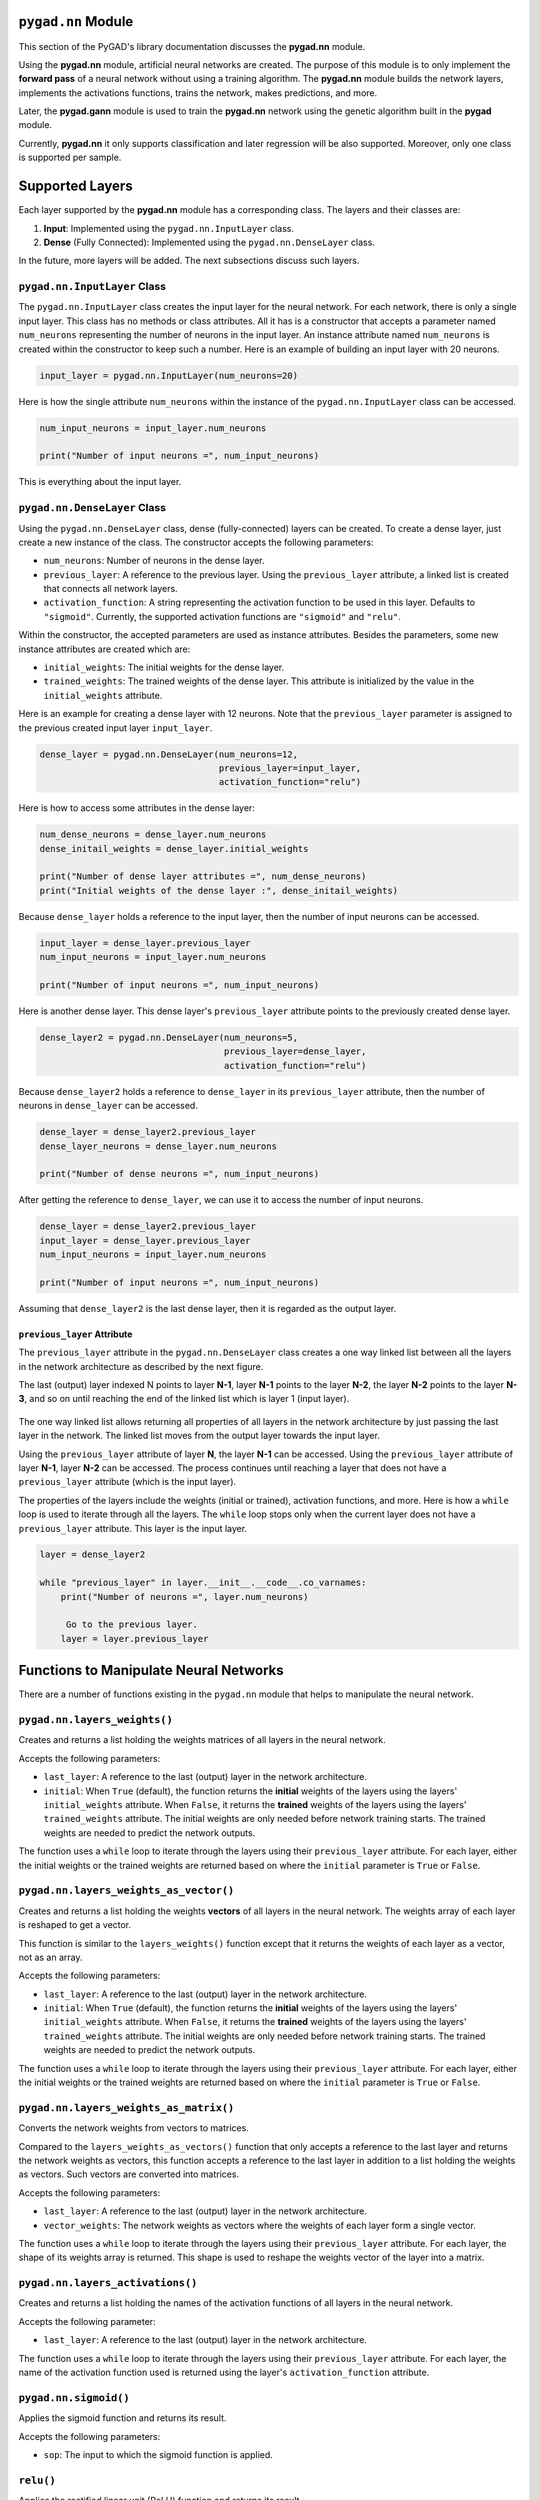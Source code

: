 .. _header-n0:

``pygad.nn`` Module
===================

This section of the PyGAD's library documentation discusses the
**pygad.nn** module.

Using the **pygad.nn** module, artificial neural networks are created.
The purpose of this module is to only implement the **forward pass** of
a neural network without using a training algorithm. The **pygad.nn**
module builds the network layers, implements the activations functions,
trains the network, makes predictions, and more.

Later, the **pygad.gann** module is used to train the **pygad.nn**
network using the genetic algorithm built in the **pygad** module.

Currently, **pygad.nn** it only supports classification and later
regression will be also supported. Moreover, only one class is supported
per sample.

.. _header-n6:

Supported Layers
================

Each layer supported by the **pygad.nn** module has a corresponding
class. The layers and their classes are:

1. **Input**: Implemented using the ``pygad.nn.InputLayer`` class.

2. **Dense** (Fully Connected): Implemented using the
   ``pygad.nn.DenseLayer`` class.

In the future, more layers will be added. The next subsections discuss
such layers.

.. _header-n14:

``pygad.nn.InputLayer`` Class
-----------------------------

The ``pygad.nn.InputLayer`` class creates the input layer for the neural
network. For each network, there is only a single input layer. This
class has no methods or class attributes. All it has is a constructor
that accepts a parameter named ``num_neurons`` representing the number
of neurons in the input layer. An instance attribute named
``num_neurons`` is created within the constructor to keep such a number.
Here is an example of building an input layer with 20 neurons.

.. code:: python

   input_layer = pygad.nn.InputLayer(num_neurons=20)

Here is how the single attribute ``num_neurons`` within the instance of
the ``pygad.nn.InputLayer`` class can be accessed.

.. code:: python

   num_input_neurons = input_layer.num_neurons

   print("Number of input neurons =", num_input_neurons)

This is everything about the input layer.

.. _header-n20:

``pygad.nn.DenseLayer`` Class
-----------------------------

Using the ``pygad.nn.DenseLayer`` class, dense (fully-connected) layers
can be created. To create a dense layer, just create a new instance of
the class. The constructor accepts the following parameters:

-  ``num_neurons``: Number of neurons in the dense layer.

-  ``previous_layer``: A reference to the previous layer. Using the
   ``previous_layer`` attribute, a linked list is created that connects
   all network layers.

-  ``activation_function``: A string representing the activation
   function to be used in this layer. Defaults to ``"sigmoid"``.
   Currently, the supported activation functions are ``"sigmoid"`` and
   ``"relu"``.

Within the constructor, the accepted parameters are used as instance
attributes. Besides the parameters, some new instance attributes are
created which are:

-  ``initial_weights``: The initial weights for the dense layer.

-  ``trained_weights``: The trained weights of the dense layer. This
   attribute is initialized by the value in the ``initial_weights``
   attribute.

Here is an example for creating a dense layer with 12 neurons. Note that
the ``previous_layer`` parameter is assigned to the previous created
input layer ``input_layer``.

.. code:: python

   dense_layer = pygad.nn.DenseLayer(num_neurons=12,
                                     previous_layer=input_layer,
                                     activation_function="relu")

Here is how to access some attributes in the dense layer:

.. code:: python

   num_dense_neurons = dense_layer.num_neurons
   dense_initail_weights = dense_layer.initial_weights

   print("Number of dense layer attributes =", num_dense_neurons)
   print("Initial weights of the dense layer :", dense_initail_weights)

Because ``dense_layer`` holds a reference to the input layer, then the
number of input neurons can be accessed.

.. code:: python

   input_layer = dense_layer.previous_layer
   num_input_neurons = input_layer.num_neurons

   print("Number of input neurons =", num_input_neurons)

Here is another dense layer. This dense layer's ``previous_layer``
attribute points to the previously created dense layer.

.. code:: python

   dense_layer2 = pygad.nn.DenseLayer(num_neurons=5,
                                      previous_layer=dense_layer,
                                      activation_function="relu")

Because ``dense_layer2`` holds a reference to ``dense_layer`` in its
``previous_layer`` attribute, then the number of neurons in
``dense_layer`` can be accessed.

.. code:: python

   dense_layer = dense_layer2.previous_layer
   dense_layer_neurons = dense_layer.num_neurons

   print("Number of dense neurons =", num_input_neurons)

After getting the reference to ``dense_layer``, we can use it to access
the number of input neurons.

.. code:: python

   dense_layer = dense_layer2.previous_layer
   input_layer = dense_layer.previous_layer
   num_input_neurons = input_layer.num_neurons

   print("Number of input neurons =", num_input_neurons)

Assuming that ``dense_layer2`` is the last dense layer, then it is
regarded as the output layer.

.. _header-n48:

``previous_layer`` Attribute
~~~~~~~~~~~~~~~~~~~~~~~~~~~~

The ``previous_layer`` attribute in the ``pygad.nn.DenseLayer`` class
creates a one way linked list between all the layers in the network
architecture as described by the next figure.

The last (output) layer indexed N points to layer **N-1**, layer **N-1**
points to the layer **N-2**, the layer **N-2** points to the layer
**N-3**, and so on until reaching the end of the linked list which is
layer 1 (input layer).

.. figure:: https://user-images.githubusercontent.com/16560492/81918975-816af880-95d7-11ea-83e3-34d14c3316db.jpg
   :alt: 

The one way linked list allows returning all properties of all layers in
the network architecture by just passing the last layer in the network.
The linked list moves from the output layer towards the input layer.

Using the ``previous_layer`` attribute of layer **N**, the layer **N-1**
can be accessed. Using the ``previous_layer`` attribute of layer
**N-1**, layer **N-2** can be accessed. The process continues until
reaching a layer that does not have a ``previous_layer`` attribute
(which is the input layer).

The properties of the layers include the weights (initial or trained),
activation functions, and more. Here is how a ``while`` loop is used to
iterate through all the layers. The ``while`` loop stops only when the
current layer does not have a ``previous_layer`` attribute. This layer
is the input layer.

.. code:: python

   layer = dense_layer2

   while "previous_layer" in layer.__init__.__code__.co_varnames:
       print("Number of neurons =", layer.num_neurons)

        Go to the previous layer.
       layer = layer.previous_layer

.. _header-n56:

Functions to Manipulate Neural Networks
=======================================

There are a number of functions existing in the ``pygad.nn`` module that
helps to manipulate the neural network.

.. _header-n58:

``pygad.nn.layers_weights()``
-----------------------------

Creates and returns a list holding the weights matrices of all layers in
the neural network.

Accepts the following parameters:

-  ``last_layer``: A reference to the last (output) layer in the network
   architecture.

-  ``initial``: When ``True`` (default), the function returns the
   **initial** weights of the layers using the layers'
   ``initial_weights`` attribute. When ``False``, it returns the
   **trained** weights of the layers using the layers'
   ``trained_weights`` attribute. The initial weights are only needed
   before network training starts. The trained weights are needed to
   predict the network outputs.

The function uses a ``while`` loop to iterate through the layers using
their ``previous_layer`` attribute. For each layer, either the initial
weights or the trained weights are returned based on where the
``initial`` parameter is ``True`` or ``False``.

.. _header-n67:

``pygad.nn.layers_weights_as_vector()``
---------------------------------------

Creates and returns a list holding the weights **vectors** of all layers
in the neural network. The weights array of each layer is reshaped to
get a vector.

This function is similar to the ``layers_weights()`` function except
that it returns the weights of each layer as a vector, not as an array.

Accepts the following parameters:

-  ``last_layer``: A reference to the last (output) layer in the network
   architecture.

-  ``initial``: When ``True`` (default), the function returns the
   **initial** weights of the layers using the layers'
   ``initial_weights`` attribute. When ``False``, it returns the
   **trained** weights of the layers using the layers'
   ``trained_weights`` attribute. The initial weights are only needed
   before network training starts. The trained weights are needed to
   predict the network outputs.

The function uses a ``while`` loop to iterate through the layers using
their ``previous_layer`` attribute. For each layer, either the initial
weights or the trained weights are returned based on where the
``initial`` parameter is ``True`` or ``False``.

.. _header-n77:

``pygad.nn.layers_weights_as_matrix()``
---------------------------------------

Converts the network weights from vectors to matrices.

Compared to the ``layers_weights_as_vectors()`` function that only
accepts a reference to the last layer and returns the network weights as
vectors, this function accepts a reference to the last layer in addition
to a list holding the weights as vectors. Such vectors are converted
into matrices.

Accepts the following parameters:

-  ``last_layer``: A reference to the last (output) layer in the network
   architecture.

-  ``vector_weights``: The network weights as vectors where the weights
   of each layer form a single vector.

The function uses a ``while`` loop to iterate through the layers using
their ``previous_layer`` attribute. For each layer, the shape of its
weights array is returned. This shape is used to reshape the weights
vector of the layer into a matrix.

.. _header-n87:

``pygad.nn.layers_activations()``
---------------------------------

Creates and returns a list holding the names of the activation functions
of all layers in the neural network.

Accepts the following parameter:

-  ``last_layer``: A reference to the last (output) layer in the network
   architecture.

The function uses a ``while`` loop to iterate through the layers using
their ``previous_layer`` attribute. For each layer, the name of the
activation function used is returned using the layer's
``activation_function`` attribute.

.. _header-n94:

``pygad.nn.sigmoid()``
----------------------

Applies the sigmoid function and returns its result.

Accepts the following parameters:

-  ``sop``: The input to which the sigmoid function is applied.

.. _header-n100:

``relu()``
----------

Applies the rectified linear unit (ReLU) function and returns its
result.

Accepts the following parameters:

-  ``sop``: The input to which the sigmoid function is applied.

.. _header-n106:

``pygad.nn.train_network()``
----------------------------

Trains the neural network.

Accepts the following parameters:

-  ``num_epochs``: Number of epochs.

-  ``last_layer``: Reference to the last (output) layer in the network
   architecture.

-  ``data_inputs``: Data features.

-  ``data_outputs``: Data outputs.

-  ``learning_rate``: Learning rate.

For each epoch, all the data samples are fed to the network to return
their predictions. After each epoch, the weights are updated using only
the learning rate. No learning algorithm is used because the purpose of
this project is to only build the forward pass of training a neural
network.

.. _header-n121:

``pygad.nn.update_weights()``
-----------------------------

Calculates and returns the updated weights. Even no training algorithm
is used in this project, the weights are updated using the learning
rate. It is not the best way to update the weights but it is better than
keeping it as it is by making some small changes to the weights.

Accepts the following parameters:

-  ``weights``: The current weights of the network.

-  ``network_error``: The network error.

-  ``learning_rate``: The learning rate.

.. _header-n131:

``pygad.nn.update_layers_trained_weights()``
--------------------------------------------

After the network weights are trained, this function updates the
``trained_weights`` attribute of each layer by the weights calculated
after passing all the epochs (such weights are passed in the
``final_weights`` parameter)

By just passing a reference to the last layer in the network (i.e.
output layer) in addition to the final weights, this function updates
the ``trained_weights`` attribute of all layers.

Accepts the following parameters:

-  ``last_layer``: A reference to the last (output) layer in the network
   architecture.

-  ``final_weights``: An array of weights of all layers in the network
   after passing through all the epochs.

The function uses a ``while`` loop to iterate through the layers using
their ``previous_layer`` attribute. For each layer, its
``trained_weights`` attribute is assigned the weights of the layer from
the ``final_weights`` parameter.

.. _header-n141:

``pygad.nn.predict_outputs()``
------------------------------

Uses the trained weights for predicting the samples' outputs. It returns
a list of the predicted outputs for all samples.

Accepts the following parameters:

-  ``last_layer``: A reference to the last (output) layer in the network
   architecture.

-  ``data_inputs``: Data features.

All the data samples are fed to the network to return their predictions.

.. _header-n150:

Helper Functions
================

There are functions in the ``pygad.nn`` module that does not directly
manipulate the neural networks.

.. _header-n152:

``pygad.nn.to_vector()``
------------------------

Converts a passed NumPy array (of any dimensionality) to its ``array``
parameter into a 1D vector and returns the vector.

Accepts the following parameters:

-  ``array``: The NumPy array to be converted into a 1D vector.

.. _header-n158:

``pygad.nn.to_array()``
-----------------------

Converts a passed vector to its ``vector`` parameter into a NumPy array
and returns the array.

Accepts the following parameters:

-  ``vector``: The 1D vector to be converted into an array.

-  ``shape``: The target shape of the array.

.. _header-n166:

Supported Activation Functions
==============================

The supported activation functions are:

1. Sigmoid: Implemented using the ``pygad.nn.sigmoid()`` function.

2. Rectified Linear Unit (ReLU): Implemented using the
   ``pygad.nn.relu()`` function.

.. _header-n173:

Steps to Build a Neural Network
===============================

This section discusses how to use the ``pygad.nn`` module for building a
neural network. The summary of the steps are as follows:

-  Reading the Data

-  Building the Network Architecture

-  Training the Network

-  Making Predictions

-  Calculating Some Statistics

.. _header-n186:

Reading the Data
----------------

Before building the network architecture, the first thing to do is to
prepare the data that will be used for training the network.

In this example, 4 classes of the **Fruits360** dataset are used for
preparing the training data. The 4 classes are:

1. `Apple
   Braeburn <https://github.com/ahmedfgad/NumPyANN/tree/master/apple>`__:
   This class's data is available at
   https://github.com/ahmedfgad/NumPyANN/tree/master/apple

2. `Lemon
   Meyer <https://github.com/ahmedfgad/NumPyANN/tree/master/lemon>`__:
   This class's data is available at
   https://github.com/ahmedfgad/NumPyANN/tree/master/lemon

3. `Mango <https://github.com/ahmedfgad/NumPyANN/tree/master/mango>`__:
   This class's data is available at
   https://github.com/ahmedfgad/NumPyANN/tree/master/mango

4. `Raspberry <https://github.com/ahmedfgad/NumPyANN/tree/master/raspberry>`__:
   This class's data is available at
   https://github.com/ahmedfgad/NumPyANN/tree/master/raspberry

The features from such 4 classes are extracted according to the next
code. This code reads the raw images of the 4 classes of the dataset,
prepares the features and the outputs as NumPy arrays, and saves the
arrays in 2 files.

This code extracts a feature vector from each image representing the
color histogram of the HSV space's hue channel.

.. code:: python

   import numpy
   import skimage.io, skimage.color, skimage.feature
   import os

   fruits = ["apple", "raspberry", "mango", "lemon"]
   # Number of samples in the datset used = 492+490+490+490=1,962
   # 360 is the length of the feature vector.
   dataset_features = numpy.zeros(shape=(1962, 360))
   outputs = numpy.zeros(shape=(1962))

   idx = 0
   class_label = 0
   for fruit_dir in fruits:
       curr_dir = os.path.join(os.path.sep, fruit_dir)
       all_imgs = os.listdir(os.getcwd()+curr_dir)
       for img_file in all_imgs:
           if img_file.endswith(".jpg"): # Ensures reading only JPG files.
               fruit_data = skimage.io.imread(fname=os.path.sep.join([os.getcwd(), curr_dir, img_file]), as_gray=False)
               fruit_data_hsv = skimage.color.rgb2hsv(rgb=fruit_data)
               hist = numpy.histogram(a=fruit_data_hsv[:, :, 0], bins=360)
               dataset_features[idx, :] = hist[0]
               outputs[idx] = class_label
               idx = idx + 1
       class_label = class_label + 1

   # Saving the extracted features and the outputs as NumPy files.
   numpy.save("dataset_features.npy", dataset_features)
   numpy.save("outputs.npy", outputs)

To save your time, the training data is already prepared and 2 files
created by the next code are available for download at these links:

1. `dataset_features.npy <https://github.com/ahmedfgad/NumPyANN/blob/master/dataset_features.npy>`__:
   The features
   https://github.com/ahmedfgad/NumPyANN/blob/master/dataset_features.npy

2. `outputs.npy <https://github.com/ahmedfgad/NumPyANN/blob/master/outputs.npy>`__:
   The class labels
   https://github.com/ahmedfgad/NumPyANN/blob/master/outputs.npy

The
`outputs.npy <https://github.com/ahmedfgad/NumPyANN/blob/master/outputs.npy>`__
file gives the following labels for the 4 classes:

1. `Apple
   Braeburn <https://github.com/ahmedfgad/NumPyANN/tree/master/apple>`__:
   Class label is **0**

2. `Lemon
   Meyer <https://github.com/ahmedfgad/NumPyANN/tree/master/lemon>`__:
   Class label is **1**

3. `Mango <https://github.com/ahmedfgad/NumPyANN/tree/master/mango>`__:
   Class label is **2**

4. `Raspberry <https://github.com/ahmedfgad/NumPyANN/tree/master/raspberry>`__:
   Class label is **3**

 The project has 4 folders holding the images for the 4 classes.

After the 2 files are created, then just read them to return the NumPy
arrays according to the next 2 lines:

.. code:: python

   data_inputs = numpy.load("dataset_features.npy")
   data_outputs = numpy.load("outputs.npy")

After the data is prepared, next is to create the network architecture.

.. _header-n221:

Building the Network Architecture
---------------------------------

The input layer is created by instantiating the ``pygad.nn.InputLayer``
class according to the next code. A network can only have a single input
neuron.

.. code:: python

   import pygad.nn as nn
   num_inputs = data_inputs.shape[1]

   input_layer = pygad.nn.InputLayer(num_inputs)

After the input layer is created, next is to create a number of dense
layers according to the next code. Normally, the last dense layer is
regarded as the output layer. Note that the output layer has a number of
neurons equal to the number of classes in the dataset which is 4.

.. code:: python

   hidden_layer = pygad.nn.DenseLayer(num_neurons=HL2_neurons, previous_layer=input_layer, activation_function="relu")
   output_layer = pygad.nn.DenseLayer(num_neurons=4, previous_layer=hidden_layer2, activation_function="sigmoid")

After both the data and the network architecture are prepared, the next
step is to train the network.

.. _header-n227:

Training the Network
--------------------

Here is an example of using the ``pygad.nn.train_network()`` function.

.. code:: python

   pygad.nn.train_network(num_epochs=10,
                          last_layer=output_layer,
                          data_inputs=data_inputs,
                          data_outputs=data_outputs,
                          learning_rate=0.01)

After training the network, the next step is to make predictions.

.. _header-n231:

Making Predictions
------------------

The ``pygad.nn.predict_outputs()`` function uses the trained network for
making predictions. Here is an example.

.. code:: python

   predictions = pygad.nn.predict_outputs(last_layer=output_layer, data_inputs=data_inputs)

It is not expected to have high accuracy in the predictions because no
training algorithm is used.

.. _header-n235:

Calculating Some Statistics
---------------------------

Based on the predictions the network made, some statistics can be
calculated such as the number of correct and wrong predictions in
addition to the classification accuracy.

.. code:: python

   num_wrong = numpy.where(predictions != data_outputs)[0]
   num_correct = data_outputs.size - num_wrong.size
   accuracy = 100 * (num_correct/data_outputs.size)
   print("Number of correct classifications : {num_correct}.".format(num_correct=num_correct))
   print("Number of wrong classifications : {num_wrong}.".format(num_wrong=num_wrong.size))
   print("Classification accuracy : {accuracy}.".format(accuracy=accuracy))

It is very important to note that it is not expected that the
classification accuracy is high because no training algorithm is used.
Please check the documentation of the ``pygad.gann`` module for training
the network using the genetic algorithm.

.. _header-n239:

Examples
========

This section gives the complete code of some examples that build neural
networks using ``pygad.nn``. Each subsection builds a different network.

.. _header-n241:

XOR
---

This is an example of building a network with 1 hidden layer with 2
neurons for building a network that simulates the XOR logic gate.
Because the XOR problem has 2 classes (0 and 1), then the output layer
has 2 neurons, one for each class.

.. code:: python

   import numpy
   import pygad.nn

   # Preparing the NumPy array of the inputs.
   data_inputs = numpy.array([[1, 1],
                              [1, 0],
                              [0, 1],
                              [0, 0]])

   # Preparing the NumPy array of the outputs.
   data_outputs = numpy.array([0, 
                               1, 
                               1, 
                               0])

   # The number of inputs (i.e. feature vector length) per sample
   num_inputs = data_inputs.shape[1]
   # Number of outputs per sample
   num_outputs = 2

   HL1_neurons = 2

   # Building the network architecture.
   input_layer = pygad.nn.InputLayer(num_inputs)
   hidden_layer1 = pygad.nn.DenseLayer(num_neurons=HL1_neurons, previous_layer=input_layer, activation_function="relu")
   output_layer = pygad.nn.DenseLayer(num_neurons=num_outputs, previous_layer=hidden_layer1, activation_function="sigmoid")

   # Training the network.
   pygad.nn.train_network(num_epochs=10,
                          last_layer=output_layer,
                          data_inputs=data_inputs,
                          data_outputs=data_outputs,
                          learning_rate=0.01)

   # Using the trained network for predictions.
   predictions = pygad.nn.predict_outputs(last_layer=output_layer, data_inputs=data_inputs)

   # Calculating some statistics
   num_wrong = numpy.where(predictions != data_outputs)[0]
   num_correct = data_outputs.size - num_wrong.size
   accuracy = 100 * (num_correct/data_outputs.size)
   print("Number of correct classifications : {num_correct}.".format(num_correct=num_correct))
   print("Number of wrong classifications : {num_wrong}.".format(num_wrong=num_wrong.size))
   print("Classification accuracy : {accuracy}.".format(accuracy=accuracy))

.. _header-n244:

Image Classification
--------------------

This example is discussed in the **Steps to Build a Neural Network**
section and its complete code is listed below.

Remember to either download or create the
`dataset_features.npy <https://github.com/ahmedfgad/NumPyANN/blob/master/dataset_features.npy>`__
and
`outputs.npy <https://github.com/ahmedfgad/NumPyANN/blob/master/outputs.npy>`__
files before running this code.

.. code:: python

   import numpy
   import pygad.nn

   # Reading the data features. Check the 'extract_features.py' script for extracting the features & preparing the outputs of the dataset.
   data_inputs = numpy.load("dataset_features.npy") # Download from https://github.com/ahmedfgad/NumPyANN/blob/master/dataset_features.npy

   # Optional step for filtering the features using the standard deviation.
   features_STDs = numpy.std(a=data_inputs, axis=0)
   data_inputs = data_inputs[:, features_STDs > 50]

   # Reading the data outputs. Check the 'extract_features.py' script for extracting the features & preparing the outputs of the dataset.
   data_outputs = numpy.load("outputs.npy") # Download from https://github.com/ahmedfgad/NumPyANN/blob/master/outputs.npy

   # The number of inputs (i.e. feature vector length) per sample
   num_inputs = data_inputs.shape[1]
   # Number of outputs per sample
   num_outputs = 4

   HL1_neurons = 150
   HL2_neurons = 60

   # Building the network architecture.
   input_layer = pygad.nn.InputLayer(num_inputs)
   hidden_layer1 = pygad.nn.DenseLayer(num_neurons=HL1_neurons, previous_layer=input_layer, activation_function="relu")
   hidden_layer2 = pygad.nn.DenseLayer(num_neurons=HL2_neurons, previous_layer=hidden_layer1, activation_function="relu")
   output_layer = pygad.nn.DenseLayer(num_neurons=num_outputs, previous_layer=hidden_layer2, activation_function="sigmoid")

   # Training the network.
   pygad.nn.train_network(num_epochs=10,
                          last_layer=output_layer,
                          data_inputs=data_inputs,
                          data_outputs=data_outputs,
                          learning_rate=0.01)

   # Using the trained network for predictions.
   predictions = pygad.nn.predict_outputs(last_layer=output_layer, data_inputs=data_inputs)

   # Calculating some statistics
   num_wrong = numpy.where(predictions != data_outputs)[0]
   num_correct = data_outputs.size - num_wrong.size
   accuracy = 100 * (num_correct/data_outputs.size)
   print("Number of correct classifications : {num_correct}.".format(num_correct=num_correct))
   print("Number of wrong classifications : {num_wrong}.".format(num_wrong=num_wrong.size))
   print("Classification accuracy : {accuracy}.".format(accuracy=accuracy))
